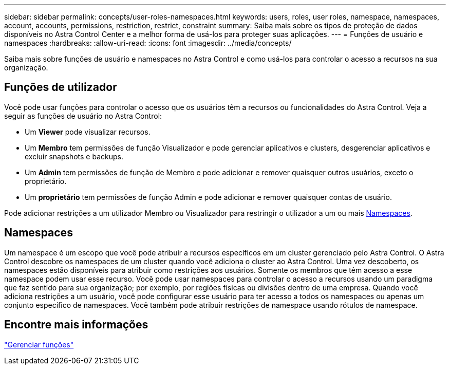 ---
sidebar: sidebar 
permalink: concepts/user-roles-namespaces.html 
keywords: users, roles, user roles, namespace, namespaces, account, accounts, permissions, restriction, restrict, constraint 
summary: Saiba mais sobre os tipos de proteção de dados disponíveis no Astra Control Center e a melhor forma de usá-los para proteger suas aplicações. 
---
= Funções de usuário e namespaces
:hardbreaks:
:allow-uri-read: 
:icons: font
:imagesdir: ../media/concepts/


Saiba mais sobre funções de usuário e namespaces no Astra Control e como usá-los para controlar o acesso a recursos na sua organização.



== Funções de utilizador

Você pode usar funções para controlar o acesso que os usuários têm a recursos ou funcionalidades do Astra Control. Veja a seguir as funções de usuário no Astra Control:

* Um *Viewer* pode visualizar recursos.
* Um *Membro* tem permissões de função Visualizador e pode gerenciar aplicativos e clusters, desgerenciar aplicativos e excluir snapshots e backups.
* Um *Admin* tem permissões de função de Membro e pode adicionar e remover quaisquer outros usuários, exceto o proprietário.
* Um *proprietário* tem permissões de função Admin e pode adicionar e remover quaisquer contas de usuário.


Pode adicionar restrições a um utilizador Membro ou Visualizador para restringir o utilizador a um ou mais <<Namespaces>>.



== Namespaces

Um namespace é um escopo que você pode atribuir a recursos específicos em um cluster gerenciado pelo Astra Control. O Astra Control descobre os namespaces de um cluster quando você adiciona o cluster ao Astra Control. Uma vez descoberto, os namespaces estão disponíveis para atribuir como restrições aos usuários. Somente os membros que têm acesso a esse namespace podem usar esse recurso. Você pode usar namespaces para controlar o acesso a recursos usando um paradigma que faz sentido para sua organização; por exemplo, por regiões físicas ou divisões dentro de uma empresa. Quando você adiciona restrições a um usuário, você pode configurar esse usuário para ter acesso a todos os namespaces ou apenas um conjunto específico de namespaces. Você também pode atribuir restrições de namespace usando rótulos de namespace.



== Encontre mais informações

link:../use/manage-roles.html["Gerenciar funções"]
